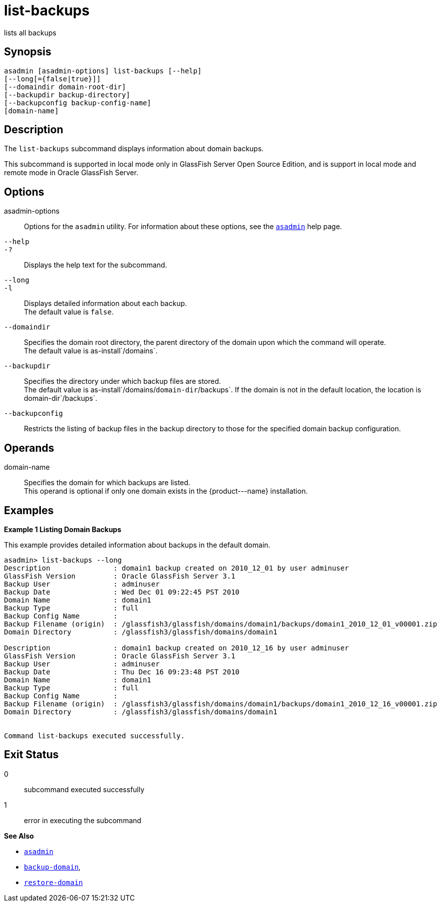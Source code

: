 [[list-backups]]
= list-backups

lists all backups

[[synopsis]]
== Synopsis

[source,shell]
----
asadmin [asadmin-options] list-backups [--help]
[--long[={false|true}]]
[--domaindir domain-root-dir]
[--backupdir backup-directory]
[--backupconfig backup-config-name]
[domain-name]
----

[[description]]
== Description

The `list-backups` subcommand displays information about domain backups.

This subcommand is supported in local mode only in GlassFish Server Open Source Edition, and is support in local mode and remote mode in Oracle GlassFish Server.

[[options]]
== Options

asadmin-options::
  Options for the `asadmin` utility. For information about these options, see the xref:asadmin.adoc#asadmin-1m[`asadmin`] help page.
`--help`::
`-?`::
  Displays the help text for the subcommand.
`--long`::
`-l`::
  Displays detailed information about each backup. +
  The default value is `false`.
`--domaindir`::
  Specifies the domain root directory, the parent directory of the domain upon which the command will operate. +
  The default value is as-install`/domains`.
`--backupdir`::
  Specifies the directory under which backup files are stored. +
  The default value is as-install`/domains/`domain-dir`/backups`. If the domain is not in the default location, the location is domain-dir`/backups`.
`--backupconfig`::
  Restricts the listing of backup files in the backup directory to those for the specified domain backup configuration.

[[operands]]
== Operands

domain-name::
  Specifies the domain for which backups are listed. +
  This operand is optional if only one domain exists in the \{product---name} installation.

[[examples]]
== Examples

*Example 1 Listing Domain Backups*

This example provides detailed information about backups in the default domain.

[source,shell]
----
asadmin> list-backups --long
Description               : domain1 backup created on 2010_12_01 by user adminuser
GlassFish Version         : Oracle GlassFish Server 3.1
Backup User               : adminuser
Backup Date               : Wed Dec 01 09:22:45 PST 2010
Domain Name               : domain1
Backup Type               : full
Backup Config Name        :
Backup Filename (origin)  : /glassfish3/glassfish/domains/domain1/backups/domain1_2010_12_01_v00001.zip
Domain Directory          : /glassfish3/glassfish/domains/domain1

Description               : domain1 backup created on 2010_12_16 by user adminuser
GlassFish Version         : Oracle GlassFish Server 3.1
Backup User               : adminuser
Backup Date               : Thu Dec 16 09:23:48 PST 2010
Domain Name               : domain1
Backup Type               : full
Backup Config Name        : 
Backup Filename (origin)  : /glassfish3/glassfish/domains/domain1/backups/domain1_2010_12_16_v00001.zip
Domain Directory          : /glassfish3/glassfish/domains/domain1


Command list-backups executed successfully.
----

[[exit-status]]
== Exit Status

0::
  subcommand executed successfully
1::
  error in executing the subcommand

*See Also*

* xref:asadmin.adoc#asadmin-1m[`asadmin`]
* xref:backup-domain.adoc#backup-domain[`backup-domain`],
* xref:restore-domain.adoc#restore-domain[`restore-domain`]


